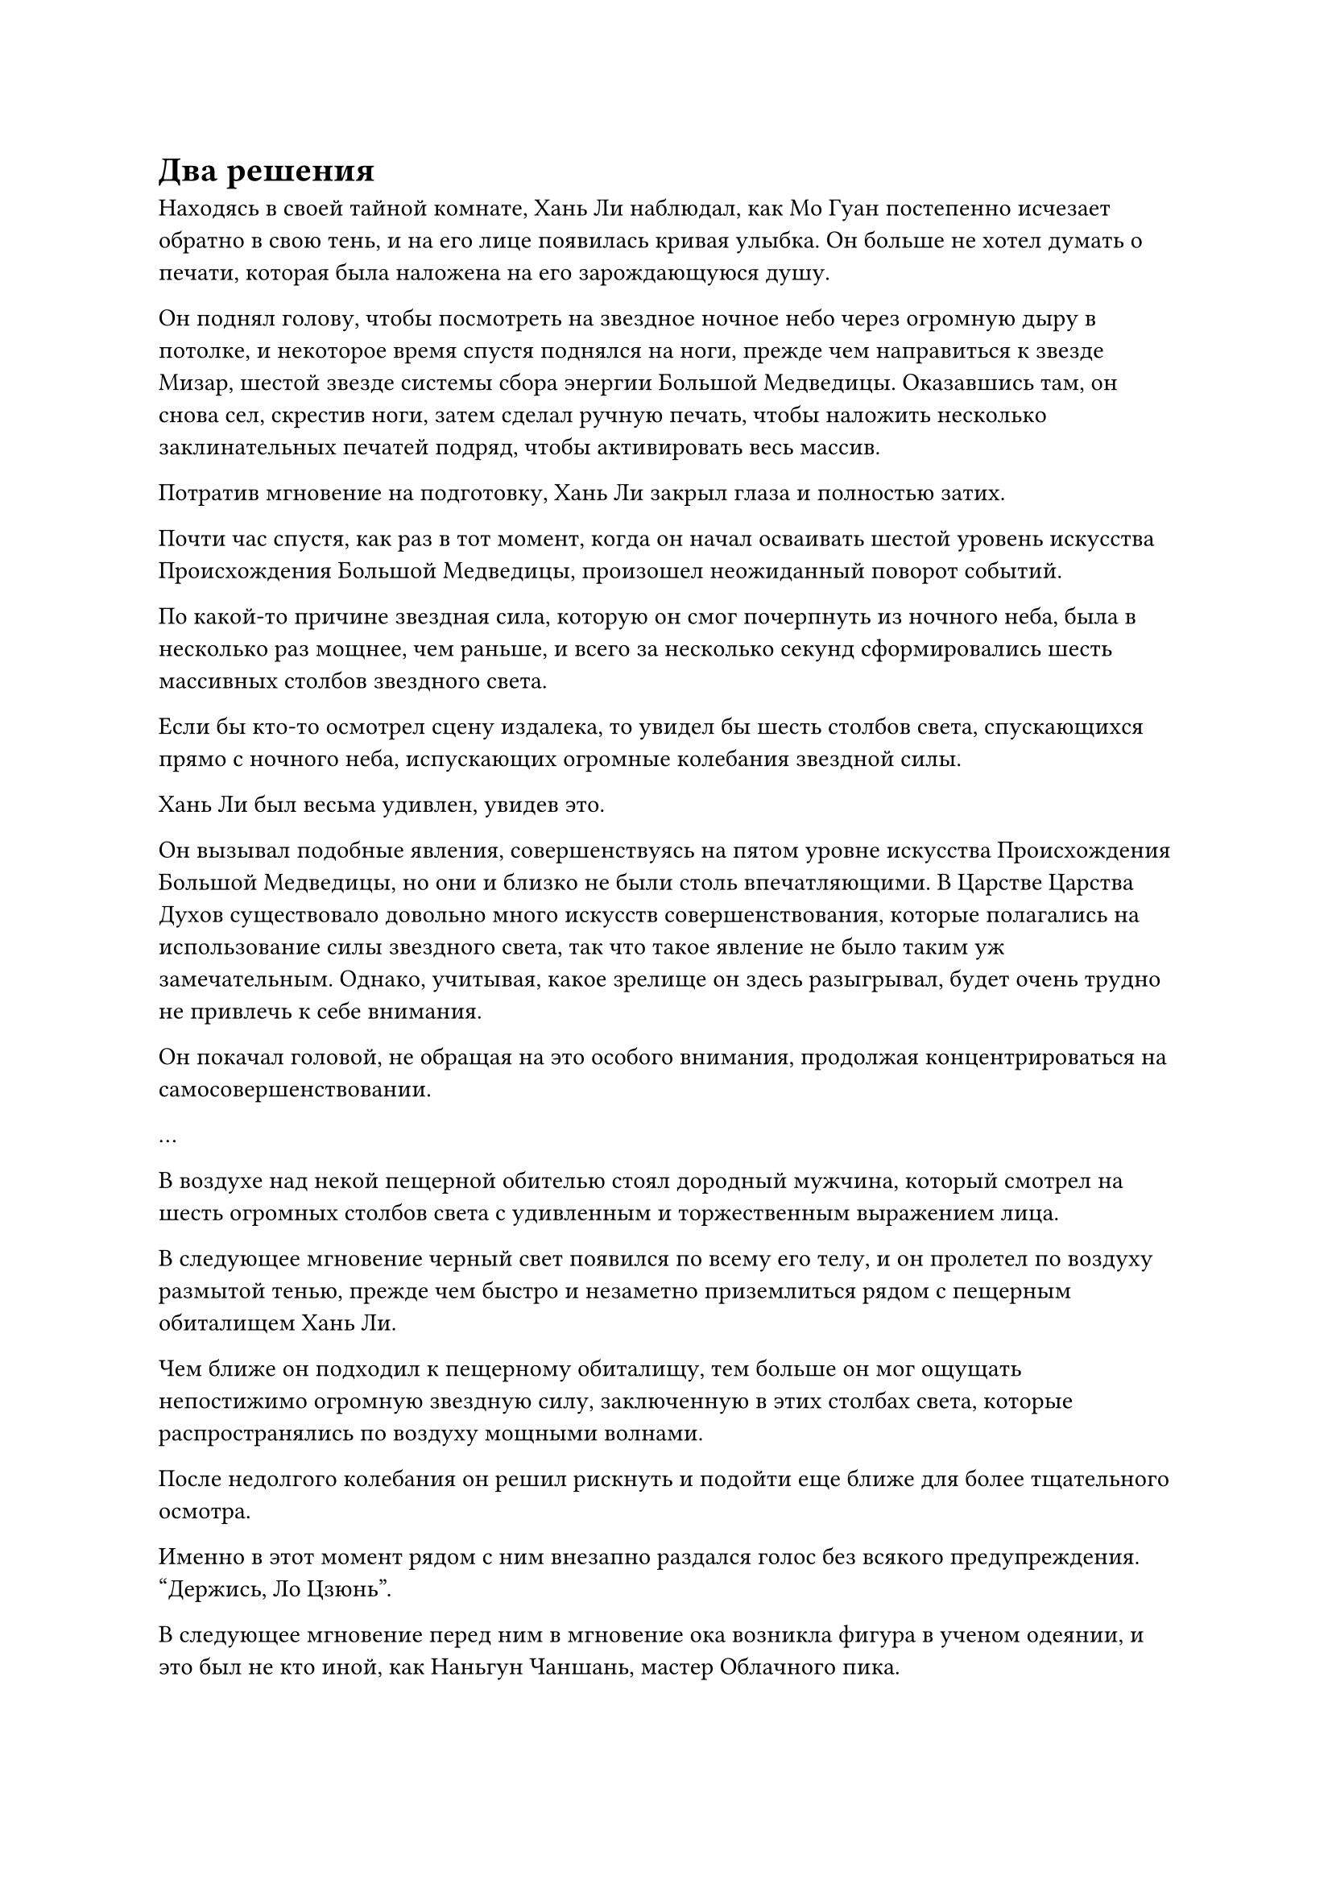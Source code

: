 = Два решения

Находясь в своей тайной комнате, Хань Ли наблюдал, как Мо Гуан постепенно исчезает обратно в свою тень, и на его лице появилась кривая улыбка. Он больше не хотел думать о печати, которая была наложена на его зарождающуюся душу.

Он поднял голову, чтобы посмотреть на звездное ночное небо через огромную дыру в потолке, и некоторое время спустя поднялся на ноги, прежде чем направиться к звезде Мизар, шестой звезде системы сбора энергии Большой Медведицы. Оказавшись там, он снова сел, скрестив ноги, затем сделал ручную печать, чтобы наложить несколько заклинательных печатей подряд, чтобы активировать весь массив.

Потратив мгновение на подготовку, Хань Ли закрыл глаза и полностью затих.

Почти час спустя, как раз в тот момент, когда он начал осваивать шестой уровень искусства Происхождения Большой Медведицы, произошел неожиданный поворот событий.

По какой-то причине звездная сила, которую он смог почерпнуть из ночного неба, была в несколько раз мощнее, чем раньше, и всего за несколько секунд сформировались шесть массивных столбов звездного света.

Если бы кто-то осмотрел сцену издалека, то увидел бы шесть столбов света, спускающихся прямо с ночного неба, испускающих огромные колебания звездной силы.

Хань Ли был весьма удивлен, увидев это.

Он вызывал подобные явления, совершенствуясь на пятом уровне искусства Происхождения Большой Медведицы, но они и близко не были столь впечатляющими. В Царстве Царства Духов существовало довольно много искусств совершенствования, которые полагались на использование силы звездного света, так что такое явление не было таким уж замечательным. Однако, учитывая, какое зрелище он здесь разыгрывал, будет очень трудно не привлечь к себе внимания.

Он покачал головой, не обращая на это особого внимания, продолжая концентрироваться на самосовершенствовании.

...

В воздухе над некой пещерной обителью стоял дородный мужчина, который смотрел на шесть огромных столбов света с удивленным и торжественным выражением лица.

В следующее мгновение черный свет появился по всему его телу, и он пролетел по воздуху размытой тенью, прежде чем быстро и незаметно приземлиться рядом с пещерным обиталищем Хань Ли.

Чем ближе он подходил к пещерному обиталищу, тем больше он мог ощущать непостижимо огромную звездную силу, заключенную в этих столбах света, которые распространялись по воздуху мощными волнами.

После недолгого колебания он решил рискнуть и подойти еще ближе для более тщательного осмотра.

Именно в этот момент рядом с ним внезапно раздался голос без всякого предупреждения. "Держись, Ло Цзюнь".

В следующее мгновение перед ним в мгновение ока возникла фигура в ученом одеянии, и это был не кто иной, как Наньгун Чаншань, мастер Облачного пика.

Увидев это, Ло Цзюнь слегка запнулся, после чего черный свет вокруг него померк, и он немедленно сложил кулак в приветствии. "Вершинный мастер, я..."

Наньгун Чаншань поднял руку, чтобы прервать его. "Не нужно ничего говорить. Пойдем со мной.

Прежде чем Ло Цзюнь успел ответить, Наньгун Чаншань умчался к вершине Облачного пика в виде полосы белого света.

Ло Цзюнь, казалось, хотел что-то сказать, но в этот момент Наньгун Чаншань был уже далеко, так что ему оставалось только следовать за ним.

Некоторое время спустя Ло Цзюнь спустился перед залом на вершине Облачного пика.

Наньгун Чаншань уже пробирался в зал, сцепив руки за спиной, и Ло Цзюнь поспешно подошел к нему.

"Высший Мастер, учитывая феномен, который вызвал Хань Ли, он определенно не практикует какое-либо обычное искусство самосовершенствования. Вдобавок ко всему, его происхождение всегда вызывало подозрения. Если мы не расследуем это дело должным образом, что мы будем делать, если секта решит привлечь нас к ответственности?"

"Верховный старейшина лично прислал мне сообщение не расследовать это дело", - ответил Наньгун Чаншань, продолжая пробираться в зал.

Услышав это, на лице Ло Цзюня появилось ошеломленное выражение. "Верховный старейшина? Почему..."

Наньгун Чаншань внезапно остановился как вкопанный, затем обернулся и сказал: "У верховного старейшины должны быть свои причины. Все, что нам нужно делать, это следовать его приказам".

"Хорошо, в таком случае, похоже, у нас нет выбора", - ответил Ло Цзюнь, кивнув.

"Отдай приказ всем ученикам нашего пика. Скажите им, что никто не должен приближаться к пещерному обиталищу Хань Ли, и вмешиваться в его культивацию строго запрещено!" Проинструктировал Наньгун Чаншань.

"Да, Вершинный мастер!" Ло Цзюнь немедленно отправился выполнять порученные ему приказы.

"Кто ты такой, Хань Ли? Верховный старейшина всегда находится в уединении и редко когда-либо появляется для чего-либо, и все же..." - пробормотал Наньгун Чаншань себе под нос, погрузившись в глубокую задумчивость.

...

Феномен, возникший над пещерным обиталищем Хань Ли, продолжался не очень долго. Почти через три часа шесть гигантских столбов звездного света растворились в небытие.

Несмотря на впечатляющий характер явления, ни один человек из секты не приблизился к пещерному жилищу Хань Ли, чтобы провести расследование. Казалось, что никто даже не заметил происходящего.

Внутри своего пещерного жилища Хань Ли все еще сидел, скрестив ноги, и его глаза уже были открыты, но он оставался совершенно неподвижным, казалось, немного обеспокоенный чем-то.

Освоение шестого уровня искусства Происхождения Большой Медведицы оказалось гораздо сложнее, чем он себе представлял. Мало того, что процесс был намного сложнее, чем для пятого уровня, самое главное, количество требуемой звездной силы также резко возросло.

С его нынешним духовным чутьем он был способен удовлетворить требования звездной силы, но чем больше духовного чутья он использовал, тем больше магической силы ему пришлось бы потратить.

До этого трав Облачного Журавля, которые он выращивал, было достаточно для поддержания его культивации, но на данный момент, даже если бы он постоянно использовал Небесный Контролирующий флакон для ускорения созревания трав Облачного Журавля, все еще не было гарантии, что у него будет достаточный запас для поддержания его здоровья. культивирование.

Такими темпами, если бы он захотел овладеть шестым уровнем искусства культивирования, это заняло бы по меньшей мере десятилетие.

Имея это в виду, брови Хань Ли озабоченно нахмурились.

Он должен был вернуться в Царство Бессмертных как можно скорее, и он не мог позволить себе ждать 10 лет.

Объективно говоря, освоение шестого уровня Искусства Происхождения Большой Медведицы всего за 10 лет было уже совершенно неслыханным. Если бы патриарх Холодное Пламя услышал об этом, его челюсть, скорее всего, упала бы прямо на землю.

Хань Ли задумчиво погладил подбородок, и некоторое время спустя ему, казалось, внезапно пришла в голову мысль.

Он закрыл глаза, перебирая священные писания секты Холодного пламени, хранящиеся в его памяти.

Мгновением позже его глаза распахнулись, и на лице появилась слабая улыбка.

Как и ожидалось от одной из трех доминирующих электростанций Царства Духов, священные писания Секты Холодного пламени действительно содержали два потенциальных решения, первое из которых было напрямую связано с Храмом Царства Происхождения.

В Храме Изначального Царства существовало много искусств совершенствования, которые основывались на использовании силы звездного света, и говорили, что патриарх-основатель преуспел в таких искусствах совершенствования.

Внутри храма находилась платформа для сбора звезд, которая была построена с использованием бесчисленных драгоценных материалов, и на платформе был выгравирован древний звездный массив.

Эта система была создана лично бессмертным основателем Храма Изначального царства, и она была намного мощнее, чем система сбора энергии Большой Медведицы, которую создал Хань Ли.

Массив был широко известен во всем Царстве Домена Духов, и говорили, что с помощью массива можно было бы легко получить в четыре-пять раз больше энергии звездного света, на которую они обычно были способны.

Однако эта платформа была чрезвычайно ценным ресурсом Храма Изначального царства, и только самые яркие ученики и старейшины могли получить к ней доступ. Что касается людей за пределами секты, им было запрещено даже мельком видеть платформу.

Вторым потенциальным решением было использование сокровища, известного как Зеркало Звездной Луны, метод очистки которого был записан в одном из нефритовых свитков из внутренней библиотеки.

Зеркало Звездной Луны не было мощным наступательным сокровищем. Вместо этого, это было вспомогательное сокровище, которое могло привлечь огромное количество звездной силы с помощью лишь небольшого количества магической силы.

Метод очищения зеркала был случайно найден в секретном месте старейшиной секты Холодного пламени на стадии интеграции тела.

Однако в Секте Холодного пламени было не так много искусств культивирования, основанных на звездах, и для создания сокровища требовалось огромное количество драгоценных материалов, так что, несмотря на то, что это был чрезвычайно ценный нефритовый слиток, на самом деле никто не использовал его для создания зеркал Звездной Луны.

Самое главное, что основным материалом, использованным для облагораживания этого сокровища, был камень Рассвета Инь, который был не только чрезвычайно редким материалом, но и тем, к чему Секта Небесных Призраков относилась с величайшим уважением.

Было сказано, что при культивировании Великих искусств Небесного Призрака, высшего искусства культивирования Секты Небесного Призрака, большое количество камней Рассвета Инь должно было быть потрачено на культивирование последних нескольких уровней.

В результате несколько известных каменных рудников Иньского Рассвета в Царстве Духов оказались под контролем Секты Небесных Призраков.

Следовательно, доступ к платформе Сбора Звезд и очищение Зеркал Звездной Луны были довольно сложными вариантами для реализации.

После минутного размышления Хань Ли поднялся на ноги, прежде чем покинуть свое пещерное жилище.

#pagebreak()